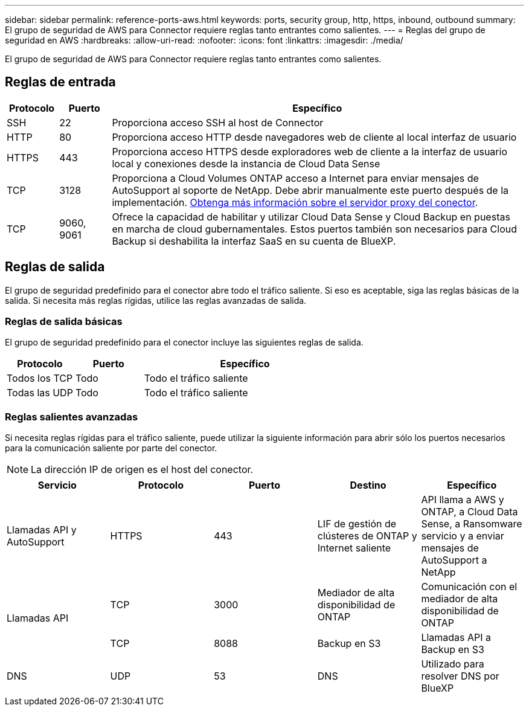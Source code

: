 ---
sidebar: sidebar 
permalink: reference-ports-aws.html 
keywords: ports, security group, http, https, inbound, outbound 
summary: El grupo de seguridad de AWS para Connector requiere reglas tanto entrantes como salientes. 
---
= Reglas del grupo de seguridad en AWS
:hardbreaks:
:allow-uri-read: 
:nofooter: 
:icons: font
:linkattrs: 
:imagesdir: ./media/


[role="lead"]
El grupo de seguridad de AWS para Connector requiere reglas tanto entrantes como salientes.



== Reglas de entrada

[cols="10,10,80"]
|===
| Protocolo | Puerto | Específico 


| SSH | 22 | Proporciona acceso SSH al host de Connector 


| HTTP | 80 | Proporciona acceso HTTP desde navegadores web de cliente al local interfaz de usuario 


| HTTPS | 443 | Proporciona acceso HTTPS desde exploradores web de cliente a la interfaz de usuario local y conexiones desde la instancia de Cloud Data Sense 


| TCP | 3128 | Proporciona a Cloud Volumes ONTAP acceso a Internet para enviar mensajes de AutoSupport al soporte de NetApp. Debe abrir manualmente este puerto después de la implementación. <<Proxy server for AutoSupport messages,Obtenga más información sobre el servidor proxy del conector>>. 


| TCP | 9060, 9061 | Ofrece la capacidad de habilitar y utilizar Cloud Data Sense y Cloud Backup en puestas en marcha de cloud gubernamentales. Estos puertos también son necesarios para Cloud Backup si deshabilita la interfaz SaaS en su cuenta de BlueXP. 
|===


== Reglas de salida

El grupo de seguridad predefinido para el conector abre todo el tráfico saliente. Si eso es aceptable, siga las reglas básicas de la salida. Si necesita más reglas rígidas, utilice las reglas avanzadas de salida.



=== Reglas de salida básicas

El grupo de seguridad predefinido para el conector incluye las siguientes reglas de salida.

[cols="20,20,60"]
|===
| Protocolo | Puerto | Específico 


| Todos los TCP | Todo | Todo el tráfico saliente 


| Todas las UDP | Todo | Todo el tráfico saliente 
|===


=== Reglas salientes avanzadas

Si necesita reglas rígidas para el tráfico saliente, puede utilizar la siguiente información para abrir sólo los puertos necesarios para la comunicación saliente por parte del conector.


NOTE: La dirección IP de origen es el host del conector.

[cols="5*"]
|===
| Servicio | Protocolo | Puerto | Destino | Específico 


| Llamadas API y AutoSupport | HTTPS | 443 | LIF de gestión de clústeres de ONTAP y Internet saliente | API llama a AWS y ONTAP, a Cloud Data Sense, a Ransomware servicio y a enviar mensajes de AutoSupport a NetApp 


.2+| Llamadas API | TCP | 3000 | Mediador de alta disponibilidad de ONTAP | Comunicación con el mediador de alta disponibilidad de ONTAP 


| TCP | 8088 | Backup en S3 | Llamadas API a Backup en S3 


| DNS | UDP | 53 | DNS | Utilizado para resolver DNS por BlueXP 
|===